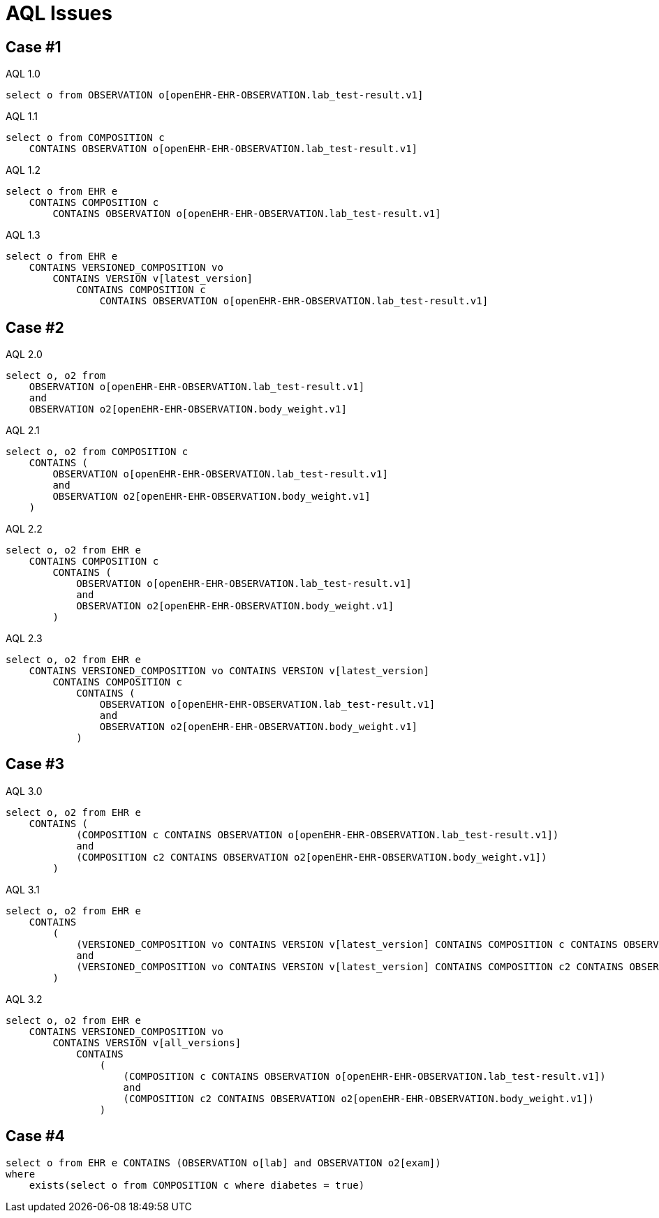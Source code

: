 = AQL Issues 

== Case #1

.AQL 1.0
[source, sql]
----
select o from OBSERVATION o[openEHR-EHR-OBSERVATION.lab_test-result.v1]
----

.AQL 1.1
[source, sql]
----
select o from COMPOSITION c 
    CONTAINS OBSERVATION o[openEHR-EHR-OBSERVATION.lab_test-result.v1]
----
.AQL 1.2
[source, sql]
----
select o from EHR e 
    CONTAINS COMPOSITION c 
        CONTAINS OBSERVATION o[openEHR-EHR-OBSERVATION.lab_test-result.v1]
----

.AQL 1.3
[source, sql]
----
select o from EHR e 
    CONTAINS VERSIONED_COMPOSITION vo 
        CONTAINS VERSION v[latest_version] 
            CONTAINS COMPOSITION c 
                CONTAINS OBSERVATION o[openEHR-EHR-OBSERVATION.lab_test-result.v1]
----

== Case #2

.AQL 2.0
[source,sql]
----
select o, o2 from 
    OBSERVATION o[openEHR-EHR-OBSERVATION.lab_test-result.v1] 
    and 
    OBSERVATION o2[openEHR-EHR-OBSERVATION.body_weight.v1]
----

.AQL 2.1
[source,sql]
----
select o, o2 from COMPOSITION c 
    CONTAINS (
        OBSERVATION o[openEHR-EHR-OBSERVATION.lab_test-result.v1] 
        and 
        OBSERVATION o2[openEHR-EHR-OBSERVATION.body_weight.v1]
    )
----

.AQL 2.2
[source,sql]
----
select o, o2 from EHR e 
    CONTAINS COMPOSITION c 
        CONTAINS (
            OBSERVATION o[openEHR-EHR-OBSERVATION.lab_test-result.v1] 
            and 
            OBSERVATION o2[openEHR-EHR-OBSERVATION.body_weight.v1]
        )
----

.AQL 2.3 
[source,sql]
----
select o, o2 from EHR e 
    CONTAINS VERSIONED_COMPOSITION vo CONTAINS VERSION v[latest_version] 
        CONTAINS COMPOSITION c 
            CONTAINS (
                OBSERVATION o[openEHR-EHR-OBSERVATION.lab_test-result.v1] 
                and 
                OBSERVATION o2[openEHR-EHR-OBSERVATION.body_weight.v1]
            )
----

== Case #3
.AQL 3.0
[source,sql]
----
select o, o2 from EHR e 
    CONTAINS ( 
            (COMPOSITION c CONTAINS OBSERVATION o[openEHR-EHR-OBSERVATION.lab_test-result.v1])
            and 
            (COMPOSITION c2 CONTAINS OBSERVATION o2[openEHR-EHR-OBSERVATION.body_weight.v1])
        )
----

.AQL 3.1
[source,sql]
----
select o, o2 from EHR e 
    CONTAINS
        ( 
            (VERSIONED_COMPOSITION vo CONTAINS VERSION v[latest_version] CONTAINS COMPOSITION c CONTAINS OBSERVATION o[openEHR-EHR-OBSERVATION.lab_test-result.v1])
            and 
            (VERSIONED_COMPOSITION vo CONTAINS VERSION v[latest_version] CONTAINS COMPOSITION c2 CONTAINS OBSERVATION o2[openEHR-EHR-OBSERVATION.body_weight.v1])
        )
----

.AQL 3.2
[source, sql]
----
select o, o2 from EHR e 
    CONTAINS VERSIONED_COMPOSITION vo 
        CONTAINS VERSION v[all_versions] 
            CONTAINS
                ( 
                    (COMPOSITION c CONTAINS OBSERVATION o[openEHR-EHR-OBSERVATION.lab_test-result.v1])
                    and 
                    (COMPOSITION c2 CONTAINS OBSERVATION o2[openEHR-EHR-OBSERVATION.body_weight.v1])
                )
----

== Case #4

[source,sql]
----
select o from EHR e CONTAINS (OBSERVATION o[lab] and OBSERVATION o2[exam])
where 
    exists(select o from COMPOSITION c where diabetes = true)
----